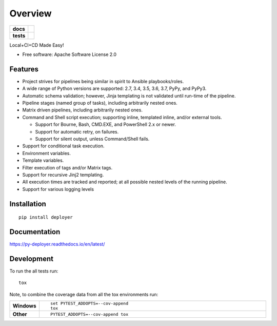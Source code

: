 ========
Overview
========

.. start-badges

.. list-table::
    :stub-columns: 1

    * - docs
      - |docs|
    * - tests
      - | |travis| |appveyor| |requires|
        | |coveralls|

.. |docs| image:: https://readthedocs.org/projects/py-deployer/badge/?style=flat
    :target: https://readthedocs.org/projects/py-deployer
    :alt: Documentation Status

.. |travis| image:: https://travis-ci.org/jbenden/deployer.svg?branch=master
    :alt: Travis-CI Build Status
    :target: https://travis-ci.org/jbenden/deployer

.. |appveyor| image:: https://ci.appveyor.com/api/projects/status/github/jbenden/deployer?branch=master&svg=true
    :alt: AppVeyor Build Status
    :target: https://ci.appveyor.com/project/jbenden/deployer

.. |requires| image:: https://requires.io/github/jbenden/deployer/requirements.svg?branch=master
    :alt: Requirements Status
    :target: https://requires.io/github/jbenden/deployer/requirements/?branch=master

.. |coveralls| image:: https://coveralls.io/repos/jbenden/deployer/badge.svg?branch=master&service=github
    :alt: Coverage Status
    :target: https://coveralls.io/github/jbenden/deployer

.. end-badges

Local+CI+CD Made Easy!

* Free software: Apache Software License 2.0

Features
========

- Project strives for pipelines being similar in spirit to Ansible playbooks/roles.
- A wide range of Python versions are supported: 2.7, 3.4, 3.5, 3.6, 3.7, PyPy, and PyPy3.
- Automatic schema validation; however, Jinja templating is not validated until run-time of the pipeline.
- Pipeline stages (named group of tasks), including arbitrarily nested ones.
- Matrix driven pipelines, including arbitrarily nested ones.
- Command and Shell script execution; supporting inline, templated inline, and/or external tools.

  - Support for Bourne, Bash, CMD.EXE, and PowerShell 2.x or newer.
  - Support for automatic retry, on failures.
  - Support for silent output, unless Command/Shell fails.

- Support for conditional task execution.
- Environment variables.
- Template variables.
- Filter execution of tags and/or Matrix tags.
- Support for recursive Jinj2 templating.
- All execution times are tracked and reported; at all possible nested levels of the running pipeline.
- Support for various logging levels

Installation
============

::

    pip install deployer

Documentation
=============

https://py-deployer.readthedocs.io/en/latest/

Development
===========

To run the all tests run::

    tox

Note, to combine the coverage data from all the tox environments run:

.. list-table::
    :widths: 10 90
    :stub-columns: 1

    - - Windows
      - ::

            set PYTEST_ADDOPTS=--cov-append
            tox

    - - Other
      - ::

            PYTEST_ADDOPTS=--cov-append tox
